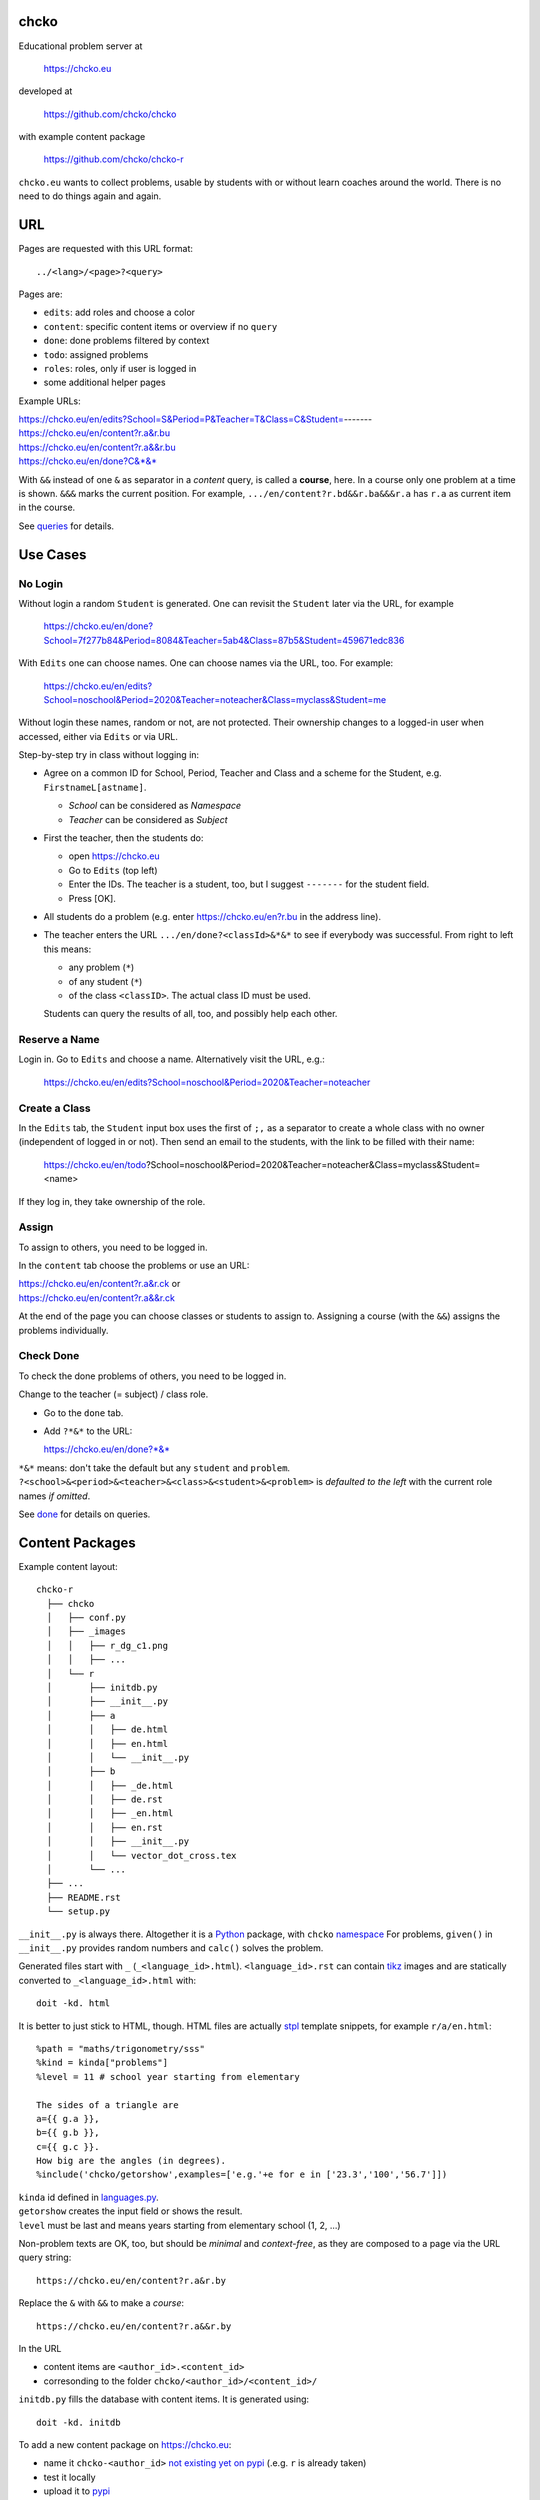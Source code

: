 chcko
=====

Educational problem server at

    https://chcko.eu

developed at

    https://github.com/chcko/chcko

with example content package

    https://github.com/chcko/chcko-r

``chcko.eu`` wants to collect problems,
usable by students with or without learn coaches around the world.
There is no need to do things again and again.

URL
===

Pages are requested with this URL format::

    ../<lang>/<page>?<query>

Pages are:

- ``edits``: add roles and choose a color
- ``content``: specific content items or overview if no ``query``
- ``done``: done problems filtered by context
- ``todo``: assigned problems
- ``roles``: roles, only if user is logged in
- some additional helper pages

Example URLs:

| https://chcko.eu/en/edits?School=S&Period=P&Teacher=T&Class=C&Student=-------
| https://chcko.eu/en/content?r.a&r.bu
| https://chcko.eu/en/content?r.a&&r.bu
| https://chcko.eu/en/done?C&*&*

With ``&&`` instead of one ``&`` as separator in a *content* query, is called a **course**, here.
In a course only one problem at a time is shown.
``&&&`` marks the current position.
For example, ``.../en/content?r.bd&&r.ba&&&r.a`` has ``r.a`` as current item in the course.

See `queries`_ for details.

Use Cases
=========

No Login
--------

Without login a random ``Student`` is generated.
One can revisit the ``Student`` later via the URL, for example

  https://chcko.eu/en/done?School=7f277b84&Period=8084&Teacher=5ab4&Class=87b5&Student=459671edc836

With ``Edits`` one can choose names.
One can choose names via the URL, too.
For example:

  https://chcko.eu/en/edits?School=noschool&Period=2020&Teacher=noteacher&Class=myclass&Student=me

Without login these names, random or not, are not protected.
Their ownership changes to a logged-in user when accessed,
either via ``Edits`` or via URL.

Step-by-step try in class without logging in:

- Agree on a common ID for School, Period, Teacher and Class and
  a scheme for the Student, e.g. ``FirstnameL[astname]``.

  - *School* can be considered as *Namespace*
  - *Teacher* can be considered as *Subject*

- First the teacher, then the students do:

  - open https://chcko.eu
  - Go to ``Edits`` (top left)
  - Enter the IDs.
    The teacher is a student, too, but I suggest ``-------`` for the student field.
  - Press [OK].

- All students do a problem (e.g. enter https://chcko.eu/en?r.bu in the address line).

- The teacher enters the URL ``.../en/done?<classId>&*&*``
  to see if everybody was successful.
  From right to left this means:

  - any problem (``*``)
  - of any student (``*``)
  - of the class ``<classID>``. The actual class ID must be used.

  Students can query the results of all, too, and possibly help each other.


Reserve a Name
--------------

Login in.
Go to ``Edits`` and choose a name.
Alternatively visit the URL, e.g.:

  https://chcko.eu/en/edits?School=noschool&Period=2020&Teacher=noteacher

Create a Class
--------------

In the ``Edits`` tab,
the ``Student`` input box uses the first of ``;,`` as a separator
to create a whole class with no owner (independent of logged in or not).
Then send an email to the students,
with the link to be filled with their name:

  https://chcko.eu/en/todo?School=noschool&Period=2020&Teacher=noteacher&Class=myclass&Student=<name>

If they log in, they take ownership of the role.

Assign
------

To assign to others, you need to be logged in.

In the ``content`` tab choose the problems
or use an URL:

| https://chcko.eu/en/content?r.a&r.ck or
| https://chcko.eu/en/content?r.a&&r.ck

At the end of the page you can choose classes or students to assign to.
Assigning a course (with the ``&&``) assigns the problems individually.

Check Done
----------

To check the done problems of others, you need to be logged in.

Change to the teacher (= subject) / class role.

- Go to the ``done`` tab.
- Add ``?*&*`` to the URL:

  https://chcko.eu/en/done?*&*

``*&*`` means: don't take the default but any ``student`` and ``problem``.
``?<school>&<period>&<teacher>&<class>&<student>&<problem>``
is *defaulted to the left* with the current role names *if omitted*.

See `done`_ for details on queries.

Content Packages
================

Example content layout::

    chcko-r
      ├── chcko
      │   ├── conf.py
      │   ├── _images
      │   │   ├── r_dg_c1.png
      │   │   ├── ...
      │   └── r
      │       ├── initdb.py
      │       ├── __init__.py
      │       ├── a
      │       │   ├── de.html
      │       │   ├── en.html
      │       │   └── __init__.py
      │       ├── b
      │       │   ├── _de.html
      │       │   ├── de.rst
      │       │   ├── _en.html
      │       │   ├── en.rst
      │       │   ├── __init__.py
      │       │   └── vector_dot_cross.tex
      │       └── ...
      ├── ...
      ├── README.rst
      └── setup.py

``__init__.py`` is always there.
Altogether it is a `Python <https://docs.python.org>`__ package,
with ``chcko`` `namespace <https://packaging.python.org/guides/packaging-namespace-packages/>`__
For problems, ``given()`` in ``__init__.py`` provides random numbers
and ``calc()`` solves the problem.

Generated files start with ``_`` (``_<language_id>.html``).
``<language_id>.rst`` can contain `tikz <https://github.com/pgf-tikz/pgf>`__ images
and are statically converted to ``_<language_id>.html`` with::

  doit -kd. html

.. _`example`:

It is better to just stick to HTML, though.
HTML files are actually `stpl <https://github.com/rpuntaie/stpl>`__ template snippets,
for example ``r/a/en.html``::

    %path = "maths/trigonometry/sss"
    %kind = kinda["problems"]
    %level = 11 # school year starting from elementary

    The sides of a triangle are
    a={{ g.a }},
    b={{ g.b }},
    c={{ g.c }}.
    How big are the angles (in degrees).
    %include('chcko/getorshow',examples=['e.g.'+e for e in ['23.3','100','56.7']])

| ``kinda`` id defined in `languages.py`_.
| ``getorshow`` creates the input field or shows the result.
| ``level`` must be last and means years starting from elementary school (1, 2, ...)

Non-problem texts are OK, too, but should be *minimal* and *context-free*,
as they are composed to a page via the URL query string::

    https://chcko.eu/en/content?r.a&r.by

Replace the ``&`` with ``&&`` to make a *course*::

    https://chcko.eu/en/content?r.a&&r.by

In the URL

- content items are ``<author_id>.<content_id>``
- corresonding to the folder ``chcko/<author_id>/<content_id>/``

``initdb.py`` fills the database with content items. It is generated using::

    doit -kd. initdb

To add a new content package on https://chcko.eu:

- name it ``chcko-<author_id>``
  `not existing yet on pypi <https://pypi.org/search/?q=chcko>`__ (.e.g. ``r`` is already taken)
- test it locally
- upload it to `pypi`_
- add it to `requirements_ndb.txt <https://github.com/chcko/chcko/blob/master/requirements_ndb.txt>`__
  with a pull request

https://chcko.eu will be updated timely.

You can als run a server locally with::

    runchcko

or if
`chcko <https://pypi.org/project/chcko/>`__
is not installed::

    runchcko_with_sql.py

Not installed content packages must be parallel to the main ``chcko`` folder.

New Package
-----------

Create a new content package with::

    runchcko --init chcko-<id>

Then in the genererated folder
add a new content item::

    doit -kd. new

Edit the problem text in ``en.html`` using a `text editor`_.
See the example `above <example>`_.

Then::

  doit -kd. initdb
  runchcko_with_sql.py
  doit test

Commit the changes::

  git status
  git diff
  git commit -am "what you did"

Tools
-----

If your are familiar with Linux, use it, possibly on a virtual machine
like `virtualbox <https://www.virtualbox.org/wiki/Downloads>`_.
But all the needed tools are also available for Windows and Mac.

On your PC you will need

- `git <https://rogerdudler.github.io/git-guide/>`_.
  `Introduction <https://git-scm.com/book/en/Getting-Started-First-Time-Git-Setup>`_.

- `python > 3.7 <https://python.org/download>`_

``pip install -r requirements_dev.txt``
installs the python packages for development.

`Sphinx`_ is only needed if you use `RST`_.
And `Latex`_ is only needed if you use Sphinx plugins
(`sphinxcontrib.tikz <https://bitbucket.org/philexander/tikz>`__,
`sphinxcontrib.texfigure <https://github.com/prometheusresearch/sphinxcontrib-texfigure>`__).

Development
===========

Purpose
-------

Chcko is yet another solution for computer aided instructions (CAI).
The internet has a huge potential in teaching and learning.

The main purpose:

- Automatically correct problems

- Infrastructure to organize teaching (school, period, teacher/subject, class, student)

- allow teachers/coaches to quickly check the problems of students

- The use is of course not confined to schools.
  Teachers, professors, tutors, coaches, students, autodidacts, ...
  can add problems and check themselves or others.

- Share content via separate content packages like `chcko-r`_.

- The numbers in problems are randomly generated.
  This way a problem can be reused.
  Students sitting next to each others in class will have different numbers and
  therefore cannot copy the results.

`Chcko`_ can be used remotely as well as in class.

In class students can use the browser on their smartphones to answer problems.
Teachers can immediately see, who answered correctly or who has not yet answered.
This way the teacher is faster to find
those students who have not yet memorized something
or have not yet understood a concept or a relationship.

Students can do problems immediately after the teacher's explanation in class in the same lesson.
This way the students

- need to pay attention,
  because they will have to know immediately afterwards

- cannot copy from others, because the numbers are different,
  even with problems only due in the next lesson

- do not need to admit that they have not understood,
  because the teacher sees, if they are unable to do the problem.
  Some students are too shy to ask.
  And there are other reasons,
  why student's incomprehension can stay unnoticed for too long.

The teacher cannot look at all the done problems of a class at the same time,
but the software can.
To do it sequentially in class would hold up the students.
If the teacher takes the exercise books home,
there is an unwanted delay in feedback for the students.

More parallelism in class is very important
in order to make the time spent there worthwhile for the students.

The time spent by a teacher to correct exercise books is also
better invested in a good preparation:

- how to motivate the students

- how to present the topic as easy as possible

- which questions to ask to practice and verify that the students have understood

Plan
====

- Every content has a unique ID = ID_author.ID_content.
  This way no ID coordination is necessary once the author has an ID.

- Every ID is also a folder

  - ID_author

    - ID_content1
    - ID_content2
    - ...

- IDs shall be as short as possible. They are best numbered through using a-z

  - numbers would not make it a Python identifier
  - capital letters would collide with windows case insensitivity for file names

- Every content folder contains Python code and language files

  - A Python part (``__init__.py``) to randomly generate for problems.
    It is also needed for content without numbers: just keep it empty.

  - Language template files (``en.html``, ``de.html``, ``it.html``, ``fr.html``,...)
    that will produce html.
    ``en.html`` should always be there as starting points for translations.

  - A static off-line step is possible, to create content from other formats,
    currently from restructured text files (``.rst``) using Sphinx.
    This allows to use Sphinx contributions like tikz and texfigure (``tex``,
    ``tikz``, ``chemfig``, ...) to create graphics.

- Human language context paths to problems and keywords are language dependent and are
  therefore in the language files.

- More problems can be combined in one URL / http request (*content* query)
  e.g. to make a larger assignment.

- Problem/Content pages can reference other content or inline it
  via the template engine (``% include(`r.cy`)`` for html or or *:inl:`r.cy`* for RST).

- Answers to problems are stored in a DB and combined with the
  language texts during loading.

- A user context/role is identified by an ID path/hierarchy::

  school 1-n period 1-n teacher 1-n class 1-n student

- Via this hierarchy a teacher has fast access to the done problems
  of his classes and students via an URL query.

- Teachers can assign problems to their classes/students, which they access via a *todo* query

- Teachers see what their classes/students have done so far (*done* query)

- Users initially get a generated context/role (generated random strings for each),
  which they can change, though (*edits* query).
  There users can choose a color to help then see in which context/role they are.

- Registered users can have more contexts/roles (*contexts* query).
  Registration can also be done via Google, Twitter, Facebook or LinkedIn.

Design
======

The code tries to stay minimal.

Python 3 with `bottle`_ and a DB for the roles and problems.

Database:

The data model is::

  school 1-n period 1-n teacher 1-n class 1-n student 1-n problem

The first 5 are called a context or role.
A user has more roles.
You can have more **teacher=subject** roles.

DB is there for answers to problems, not for the problem texts.

- On `GCP`_, the DB is DataStore using `ndb`_
- On other server the DB is a SQL database using `SqlAlchemy`_

Environment Variables
---------------------

:CHCKOSECRET: a secret used to encode the user token cookie
:CHCKOPORT: used to change port for local server
:SOCIAL_AUTH_<PROVIDER>_KEY: for social login
:SOCIAL_AUTH_<PROVIDER>_SECRET: for social login


.. :CHCKO_MAIL_CREDENTIAL: used for verifying email addresses
   (currently not used due to with_email_verification=False)

Queries
-------

The URL format is::

  URL = "https://"domain"/"lang"/"page"
  domain = "chcko.eu"
  lang = "en"|"de"|...
  page = ["content"]["?"{author"."problem["="count]"&"}]
         | "done"[rlinc]
         | "todo"
         | "edits"
         | "roles"
  rlinc = [[[[[school&]period&]teacher&]class&]student&]("*"|query)
  query = {field("~"|"="|"!"|"<"|">")value","}

If ``<lang>`` is dropped, the last language or the browser setting is used.
See `languages.py`_.

``<page>`` is one of ``content``, ``done``, ``todo``, ``edits`` and ``contexts``.
``contexts`` requires a logged-in user, who can have more contexts/roles.
``content`` is default, if dropped.

``<query>`` starts after the ``?`` and it is a ``&``-separated list.
``<query>`` can contain
``School=<LLL>&Period=<DDD>&Teacher=<RRR>&Class=<SSS>&Student=<TTT>``
for all pages.

content
^^^^^^^

With ``../<lang>/content`` all current contents are listed. One can select more entries here.

``../en/content?r.a&r.by=2`` (``r.a`` is equivalent to ``r.a=1``) would create
an English content page with one ``r.a`` and two ``r.by`` problems.
``../en/?r.a&r.by=2`` is the same, i.e. ``content`` is the default page.

Use ``&&`` instead of ``&`` to show one problem at a time (**course**).

For logged-in users it is possible to make **assignments** to class/students with the same
School-Period-Teacher prefix. You must have selected a context where the teacher role
belongs to you, though, i.e. you created that teacher ID.

Problems have more questions and every question has points associated (default 1).
After checking the entered values at the top there will be a summary of achieved
points/total points twice, once not counting fields left empty.

The ``content`` index can be limited with:

- ``link``: the author id
- ``level``: corresponds to school year starting from elemntary (1, 2, ...)
- ``kind``: problems texts courses examples summaries formal fragments remarks
  citations definitions theorems corollaries lemmas propositions axioms
  conjectures claims identities paradoxes meta
- ``path``: as given in the header of the content

done
^^^^

``../<lang>/done`` lists the done problems with date and time and whether they were correct.
One can open every done problem or do it again.
It is possible to delete the selected problems.

The query

``../<lang>/done?<school>&<period>&<teacher>&<class>&<student>&<problem>``

allows

- a student to filter his problems
- a teacher to see the problems of his classes or students

From the left, omitted entries will be filled by the corresponding current context IDs.
Therefore a student only needs ``<problem>``, if it should be filtered at all.
``<..>`` are placeholders for the actual strings.

For 'no restriction' ``*`` is used.

An entry has this format::

    name|field op value[,field op value[,...]]

- ``name`` is the name of the record
- ``field`` is a field of the record

    All records have a name, ``userkey`` and ``created``. School, Period,
    Teacher and Class have no other fields.  In addition Student has ``color``
    and Problem has ``query_string``, ``lang``, ``given``, ``created``,
    ``answered``, ``collection``, ``inputids``, ``results``, ``oks``,
    ``points``, ``answers``, ``nr``.

- ``op`` consists of ``~=!<>``, where ``~`` means ``=``.
  For the age (``answered``) of the done problem these abbreviations can be used::

    d=days, H=hours, M=minutes, S=seconds

``1DK&*&d>3,d<1`` would show all problems younger than 3 days (``d``) and
older than one day of students from class ``1DK``

.. admonition:: suggestion

    Bookmark often used requests.

Registered user's data is protected against queries from anonymous users or other registered users.

todo
^^^^

``../<lang>/todo`` lists the assignments with date/time given and date/time due.

edits
^^^^^

``../<lang>/edits`` allows to add, change or delete IDs for
School, Period, Teacher, Class and Student.
For fields left empty 

- ``-`` is used for logged in users
- a random ID is generated non-logged-in users

If the set of IDs for a full context path is owned already, then it will be told.
If context path prefixes of others are used, it will be recognizable by their italic format.
These other users can query your done problems.

``new`` will create a new context/role.

``change`` will change the identification of the current context/role,
i.e. all the problems done will be copied over.

``delete`` will delete the context/role and all its done problems.

A **color** can be chosen to more easily see in which context/role one is.

contexts
^^^^^^^^

``../<lang>/contexts`` lists all contexts/roles of the currently logged-in user.

These contexts/roles can also be accessed via a drop down menu when hovering over the student ID.
Then the currently open page will be reopened with the new context/role.

Permissions
-----------

One level of privacy is via the IDs you choose.  How the IDs link to the
real things is only know to you.  You could use first or last letter of names,
add some additional characters, or do some other obfuscation, without
compromising an easy mapping to the real things or person for your purpose.

All unregistered users fall into one user category. Therefore every other
unregistered user can query all other unregistered users' problems (non-owned).

A logged-in user assumes ownership of non-owned roles.

If you register and create instances of school, period, teacher, class and student,
then they are associated to you as a user (owned).
Then you can query all instances below your instance in the hierarchy

| School
|     n Periods
|         n Teachers
|             n Classes
|                 n Students


E.g.

- If a teacher role belongs to you, then classes and students that use the same
  IDs up to and inclusive teacher as your IDs, then you will be able to query them in the
  ``done`` page, even if they belong to some other user.

- A director in an educational institution could make a School ID. If all teachers
  use the same School ID, then the director will be able to query the whole hierarchy.


On the other hand, if you start your query above an instance that does not belong
to you, you will not see anything below, even if you have instances somewhere
in the deeper levels of the hierarchy.

In ``.../<lang>/done?<school>&<period>&<teacher>&<class>&<student>&<problem>``
you can drop instances from the left, immediately after the ``?``.
``.../<lang>/done?aclass&*&d>2`` would query all problems of any student of class ``aclass``
not older than 2 days. For this to work ``aclass`` needs to belong to you.
If it does not, but the teacher role above belongs to your, then you can still query
by entering ``.../<lang>/done?ateacher&aclass&*&d>2``.

History
=======

2013
----

As I was about to engage in a teaching job in the beginning of 2013 I was
looking for a way adequate for our times

- to follow the progress of my students
- to automate certain activities

I did not find a finished solution fitting to my ideas,
but I found Google AppEngine, which seemed to be a good basis for an own project.

During my teaching job it was still in a very unsophisticated state,
but it was usable already. During that time I added mostly problems, some summaries
or other texts that did fit into the topics in class.

The first name, `mamchecker`_,
came about from this school's abbreviation of the subject mathematics as MAM.

Since summer 2013 I restructured the code and added user management
and I translated the problems and texts into English.

As I did not continue teaching in autumn,
my major motivation for the additional effort was to make my initial effort
usable for others.

2020
----

I was kept busy 5+ years by a employment.
Now I revisited the project,

- renamed it to `chcko`_
- updated it to Python 3 and
- to the change at Google AppEngine (now part of `GCP`):
  `ndb`_ changes, no email any more
- added support for SQL databases using `sqlalchemy`_
- made it a python package `chcko`_
- separated the content to a separate `chcko-r`_ package,
  as an example
- made some fixes

.. _`bottle`: https://bottlepy.org/docs/dev/
.. _`GCP`: https://en.wikipedia.org/wiki/Google_Cloud_Platform
.. _`ndb`: https://github.com/googleapis/python-ndb
.. _`SqlAlchemy`: https://github.com/sqlalchemy/sqlalchemy
.. _`chcko`: https://github.com/chcko/chcko
.. _`chcko-r`: https://github.com/chcko/chcko-r
.. _`mamchecker`: https://github.com/mamchecker/mamchecker
.. _`languages.py`: https://github.com/chcko/chcko/blob/master/chcko/chcko/languages.py
.. _`pypi`: https://pypi.org/
.. _`rst`: https://docutils.sourceforge.io/docs/user/rst/quickref.html
.. _`sphinx`: https://www.sphinx-doc.org/en/master/
.. _`latex`: https://www.latex-project.org/get/
.. _`text editor`: https://www.slant.co/topics/3418/~best-open-source-programming-text-editors


